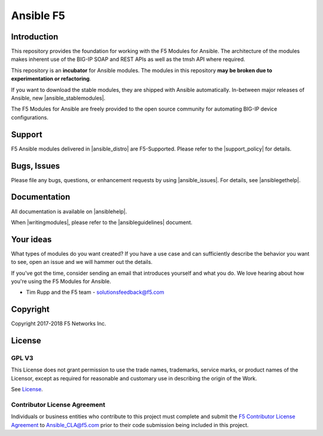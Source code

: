 .. raw:: html

   <!--
   Copyright 2015-2016 F5 Networks Inc.

   Licensed under the Apache License, Version 2.0 (the "License");
   you may not use this file except in compliance with the License.
   You may obtain a copy of the License at

      http://www.apache.org/licenses/LICENSE-2.0

   Unless required by applicable law or agreed to in writing, software
   distributed under the License is distributed on an "AS IS" BASIS,
   WITHOUT WARRANTIES OR CONDITIONS OF ANY KIND, either express or implied.
   See the License for the specific language governing permissions and
   limitations under the License.
   -->

Ansible F5
==========

|slack badge| |travis badge|

Introduction
------------

This repository provides the foundation for working with the F5 Modules for Ansible.
The architecture of the modules makes inherent use of the BIG-IP SOAP and REST
APIs as well as the tmsh API where required.

This repository is an **incubator** for Ansible modules. The modules in this repository **may be
broken due to experimentation or refactoring**.

If you want to download the stable modules, they are shipped with Ansible
automatically. In-between major releases of Ansible, new |ansible_stablemodules|.

The F5 Modules for Ansible are freely provided to the open source community for automating
BIG-IP device configurations. 

Support
-------
F5 Ansible modules delivered in |ansible_distro| are F5-Supported. Please refer to the |support_policy| for details.

Bugs, Issues
------------

Please file any bugs, questions, or enhancement requests by using |ansible_issues|. For details, see |ansiblegethelp|.

Documentation
-------------

All documentation is available on |ansiblehelp|.

When |writingmodules|, please refer to the |ansibleguidelines| document.

Your ideas
----------

What types of modules do you want created? If you have a use case and can sufficiently describe the behavior you want to see, open an issue and we will hammer out the details.

If you've got the time, consider sending an email that introduces yourself and what you do. We love hearing about how you're using the F5 Modules for Ansible.

- Tim Rupp and the F5 team - solutionsfeedback@f5.com

Copyright
---------

Copyright 2017-2018 F5 Networks Inc.


License
-------

GPL V3
~~~~~~

This License does not grant permission to use the trade names, trademarks, service marks, or product names of the Licensor, except as required for reasonable and customary use in describing the origin of the Work.

See `License`_.

Contributor License Agreement
~~~~~~~~~~~~~~~~~~~~~~~~~~~~~
Individuals or business entities who contribute to this project must complete and submit the `F5 Contributor License Agreement <http://clouddocs.f5.com/products/orchestration/ansible/devel/development/cla-landing.html>`_ to Ansible_CLA@f5.com prior to their code submission being included in this project.


.. |travis badge| image:: https://travis-ci.org/F5Networks/f5-ansible.svg?branch=devel
    :target: https://travis-ci.org/F5Networks/f5-ansible
    :alt: Build Status

.. |slack badge| image:: https://f5cloudsolutions.herokuapp.com/badge.svg
    :target: https://f5cloudsolutions.herokuapp.com
    :alt: Slack Status


.. _License: https://github.com/F5Networks/f5-ansible/blob/devel/COPYING



.. |ansible_distro| raw:: html

   <a href="https://pypi.org/project/ansible/" target="_blank">Red Hat Ansible distributions</a>


.. |support_policy| raw:: html

   <a href="https://f5.com/support/support-policies" target="_blank">F5 Ansible Support Policy</a>



.. |ansible_stablemodules| raw:: html

   <a href="https://github.com/ansible/ansible/tree/devel/lib/ansible/modules/network/f5" target="_blank">stable modules can be found here</a>

.. |ansible_issues| raw:: html

   <a href="https://github.com/F5Networks/f5-ansible/issues" target="_blank">Github Issues</a>

.. |ansiblehelp| raw:: html

   <a href="http://clouddocs.f5.com/products/orchestration/ansible/devel/" target="_blank">clouddocs.f5.com</a>

.. |writingmodules| raw:: html

   <a href="http://clouddocs.f5.com/products/orchestration/ansible/devel/development/writing-a-module.html" target="_blank">writing new modules</a>

.. |ansibleguidelines| raw:: html

   <a href="http://clouddocs.f5.com/products/orchestration/ansible/devel/development/guidelines.html" target="_blank">Guidelines</a>

.. |ansiblegethelp| raw:: html

   <a href="http://clouddocs.f5.com/products/orchestration/ansible/devel/usage/support.html" target="_blank">Get Help</a>


